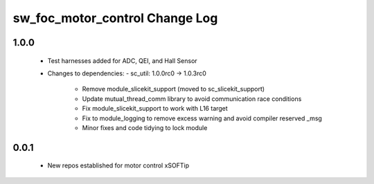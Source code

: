 sw_foc_motor_control Change Log
===============================

1.0.0
-----
  * Test harnesses added for ADC, QEI, and Hall Sensor

  * Changes to dependencies:
    - sc_util: 1.0.0rc0 -> 1.0.3rc0
      + Remove module_slicekit_support (moved to sc_slicekit_support)
      + Update mutual_thread_comm library to avoid communication race conditions
      + Fix module_slicekit_support to work with L16 target
      + Fix to module_logging to remove excess warning and avoid compiler reserved _msg
      + Minor fixes and code tidying to lock module

0.0.1
-----
  * New repos established for motor control xSOFTip
